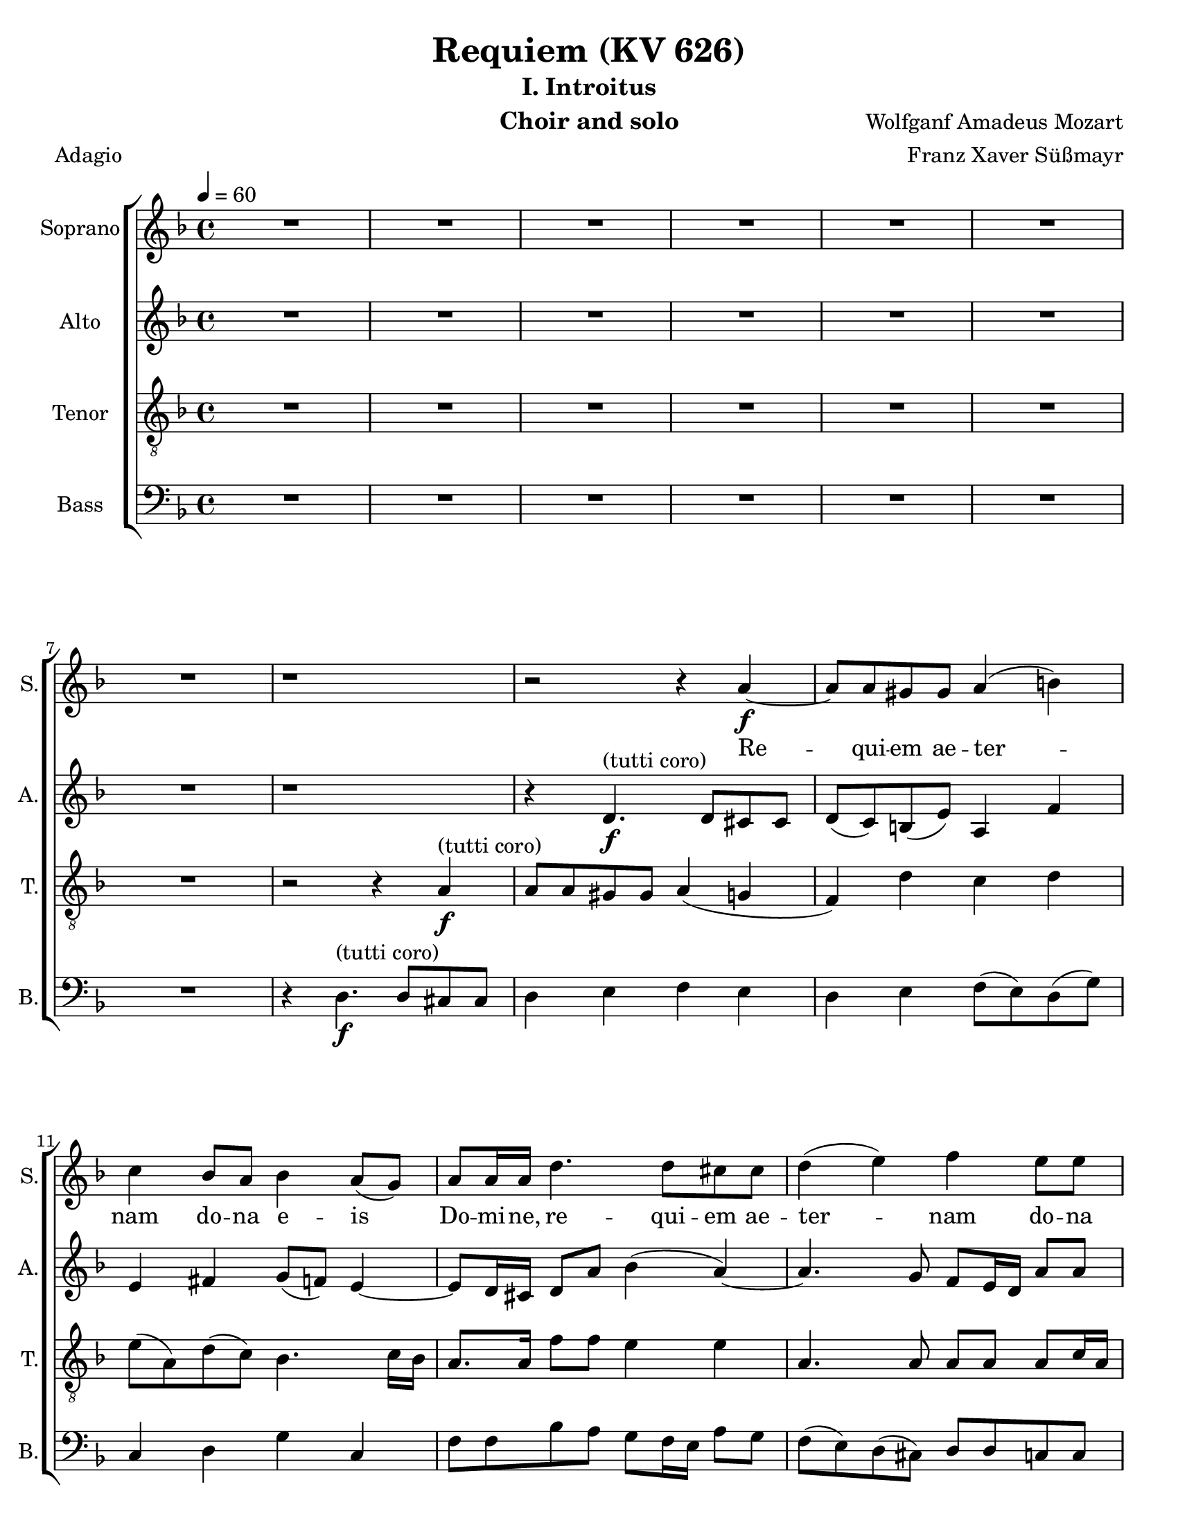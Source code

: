 \version "2.18.0"
\language "english"

\header {
  title = "Requiem (KV 626)"
  subtitle = "I. Introitus"
  instrument = "Choir and solo"
  composer = "Wolfganf Amadeus Mozart"
  arranger = "Franz Xaver Süßmayr"
  meter = "Adagio"
}

\paper {
  #(set-paper-size "letter")
}

global = {
  \key f \major
  \time 4/4
  \tempo 4=60
}

soprano = \relative c'' {
  \global
  R1*7 r1 r2 r4 a4\f~ a8 a gs gs a4 (b) |
  c4 bf8 a bf4 a8 (g) a8 a16 a d4. d8 cs8 cs d4 (e) f e8 e |
  d8 d d8. d16 cs4 r r8 c8 c c c8. bf16 a4 r8 ef'8 ef ef ef8. d16 c4 g'8. g16 f4 r2 c4\p df8 bf bf4 (a) |
  %p2
  bf4 r r2 R1 \bar "||"
  d4^"(soprano solo)" f (d8) d d4~ d8 d ef4 d8 d c4 bf r4 r2 c4 c c8 c c8. c16 |
  d8 d g, g bf4 (a8.) a16 \bar "||" g4 r r2 d'4^"(tutti coro)"\f f  ( d )  d4~ d8 d d d ef d  c4 bf r4 r2 |
  c4 c c4. c8 d4 g, bf ( a8. ) a16  g4 r r2 R1  |
    %p3
  R1 R1 r8 e'8~\f e16 ( f ) e ( d ) c ( e d c ) b ( d c b ) |
  a16 ( b c8~c16   bf  c d bf4~ bf16 a ) bf ( c ) a8. a16 a4 d4. d8 |
  d16 ( c bf c d c ) d (e) f8 c f4~ f8 f e e f4 (g
  %p4
  a4 ) cs,8 cs d4 (e f) a,8 a bf4 (c) d8 d d d f8. e16 d4 |
  r8 d8 d d f8. e16 d4 r4 f2 e8 d d cs r8 a8 a4 a a8. a16 a4 a gs8 a f4 (e8 d) e2\fermata


}

alto = \relative c' {
  \global
  R1*7 r1 r4  d4.\f^"(tutti coro)" d8 cs cs d (c) b (e) a,4 f' |
  e4 fs g8 (f) e4~ e8 d16 cs d8 a' bf4 (a~) a4. g8 f e16 d a'8 8 |
  a8 bf g8. g16 a4 r4 r8 a8 a a a8. g16 f4 r8 a8 a a  a8. bf16 a4 a8. a16 bf4 r2 g4\p g8 g f2 |
  %p2
  f4 r4 r2 R1  \bar "||"  R1*5 \bar "||"
  r4 r r8 c'8\f a f r8 f d bf' r8 a fs d16 d bf'4. bf8 a bf bf (a) |
  bf4 r4 r8 d,8 g4 r8 g8 bf4. bf8 (a) g fs4 e g8 g fs8. fs16 g4 r r2 R1 |
  %p3
  r2 r8 a8\f\~ a16 ( bf ) a ( g ) f ( a g f ) e ( g f e ) d (cs d e f e ) d (c) b8. b16 b4 c d |
  e8 e a4~ a16 ( d, ) e (fs) g4~ g8 g fs fs g4 (a
  bf16 a g8~ g16 a ) bf ( g ) c ( bf ) a ( bf ) c ( bf ) a ( bf ) g8. g16 g4 r8 c4 bf8 |
  % p4
  a8 (g16 f ) e4 r8 a4 g8 f ( ef16 d ) c4 r8 f4 ( ef8 ) d4 r4 r8 f8 f f |
  a8. g16 f4 r8 f8 f f f8. e16 d4 b' b8 b a a r e\p f4 g f8. f16 e4 d d8 d d4 ( cs8 b ) cs2\fermata

}

tenor = \relative c' {
  \global
 R1*7 r2 r4 a4\f^"(tutti coro)"\~ a8 a gs gs a4 ( g f) d' c d |
 e8 ( a, ) d ( c ) bf4.  c16 bf a8. a16 f'8 f e4 e a,4. a8 a a a c16 a |
 f'8 f d8. d16 e4 r r8 a,8 a a a8. bf16 c4 r8 c c c c8. d16 ef4 c8. c16 d4 r2 bf4\p g8 df' c2 |
 % p2
 d4 r4 r2 R1 \bar "||" R1*5 \bar "||"
 r4 r8 ef8\f c f r8 f d bf r8 d a4 a8 a bf8 d g f ef ( f4 ef8 ) |
 d4 r8 d bf4  r8 bf g4 g2 fs8 ( g ) a a bf g d'4. c8 bf4 r r2 R1 |
 %p 3
 R1 r2 r4 a4\f\~ a8 a gs gs a4 ( b ) |
 c4 r4 r2 r8 d8~ d16 ( ef ) d ( c ) bf ( d c bf ) a ( c bf a ) |
 g8. ( a16 bf a ) g ( bf ) a ( g f g a g ) a ( f ) c'8 c, r4 c'4 ( e ) |
 % p4
 f4 r a, ( cs ) d r4 f, ( a ) bf r4 r8 d d d |
 f8. e16 d4 r8 d d d d8. c16 b4 d e8 f f e r8 cs8\p d4 e d8. d16 a4 f e8 d a'2 a\fermata

}

bass = \relative c {
  \global
  %{ start of Kyrie!
  a4.\f a8 f4 bf cs,4. cs8 d4 r8 d e4. ( d16 e f8 e16 f g8 f16 g |
  a8 g f e d c ) b ( e ) a, f'16 ( e ) d ( b ) c ( d ) e4 r r a2 ( g16 f ) e ( d ) |
  c4 b8 ( f' ) e4. ( fs16 gs a ) fs ( gs ) a8 a, b ( cs ) d r4 r8 e8 e e f16 ( g f e f g e f
  % p2
  g16 a g f g a f g a8 bf16 a g f e d cs8 e a g f16 e d c b4 c ) d e r8 e |
  a4~ ( a16 g f e f8 d ) g4 c,8 a f'8. f16 e4 r r8 a16 ( g ) f8 ef d4 r |
r8 g16 ( f ) e8 ( d c4 d8 ) e f4 r r8 c8 c c d16 ( e d c d e c d e f e d e f d e |
  %}
R1*7 r4 d4.\f^"(tutti coro)" d8 cs cs d4 e f e d e f8 ( e ) d ( g ) |
c,4 d g c, f8 f bf a g f16 e a8 g f ( e ) d ( cs ) d d c c |
bf8 bf bf'8. bf16 a4 r r8 f8 f f f8. f16 f4 r8  f8 f f f8. f16 f4 ef8. ef16 d4 r2 ef4\p e8 e f2 |
% p2
bf,4 r4 r2  R1 \bar "||" R1*5 \bar "||"
r4 r8 g'8\f a a r a bf bf, r8 bf' fs4 fs8 fs g8 g16 g g8 g c, ( d16. ef32 ) f4 |
bf,4 r8 bf' g4 r8 g e4 e8 e ef ef ef ef d4 cs d4. d8 g,4 r r2 R1 |
% p3
r4 d'4.\f d8 cs cs d4 ( e f d ) e r r2 |
r8 a ( fs ) d g8. ( a16 bf8 ) g d' d, r4 r8 g4 fs8 |
g8. g,16 g4 r2 r8 c'~ c16 ( d ) c ( bf ) a ( c bf a ) g ( bf a g ) |
f16 ( g a8~ a16 bf ) a ( g ) f ( a g f ) e ( g f e ) d ( ef f8~ f16 g ) f ( e ) d ( f e d c e d c ) bf4 r4 r8 bf' bf bf |
a8. a16 a4 r8 a a a gs8. gs16 gs4 gs gs8 gs a a r8 a\p d,4 cs d8. d16 c4 b bf8 bf a2 a\fermata
}

sopranoVerse = \lyricmode {
Re -- qui -- em ae -- ter -- nam do -- na e -- is Do -- mi -- ne,
re -- qui -- em ae -- ter -- nam do -- na e -- is Do -- mi -- ne,
et lux per -- pe -- tu -- a, et lux per -- pe -- tu -- a lu -- ce -- at, lu -- ce -- at e -- is.
% solo
Te de -- cet hy -- mnus De -- us in Si -- on,
et ti -- bi red -- de -- tur vo -- tum in Je -- ru -- sa -- lem.
% tutti
Ex -- au -- di o -- ra -- ti -- o -- nem me -- am ad te o -- mnis ca -- ro ve -- ni -- et.
Do -- na, do -- na e -- is Do -- mi -- ne do -- na,
do -- na e -- is re -- qui -- em ae -- ter -- nam,
ae -- ter -- nam ae -- ter -- nam: et lux per -- pe -- tu -- a,
et lux per -- pe -- tu -- a lu -- ce -- at e -- is,
et lux per -- pe -- tu -- a lu -- ce -- at e -- is.
}

altoVerse = \lyricmode {
  % Lyrics follow here.

}

tenorVerse = \lyricmode {
  % Lyrics follow here.

}

bassVerse = \lyricmode {
  % Lyrics follow here.

}

rehearsalMidi = #
(define-music-function
 (parser location name midiInstrument lyrics) (string? string? ly:music?)
 #{
   \unfoldRepeats <<
     \new Staff = "soprano" \new Voice = "soprano" { \soprano }
     \new Staff = "alto" \new Voice = "alto" { \alto }
     \new Staff = "tenor" \new Voice = "tenor" { \tenor }
     \new Staff = "bass" \new Voice = "bass" { \bass }
     \context Staff = $name {
       \set Score.midiMinimumVolume = #0.5
       \set Score.midiMaximumVolume = #0.5
       \set Score.tempoWholesPerMinute = #(ly:make-moment 60 4)
       \set Staff.midiMinimumVolume = #0.8
       \set Staff.midiMaximumVolume = #1.0
       \set Staff.midiInstrument = $midiInstrument
     }
     \new Lyrics \with {
       alignBelowContext = $name
     } \lyricsto $name $lyrics
   >>
 #})

\score {
  \new ChoirStaff <<
    \new Staff \with {
      instrumentName = "Soprano"
      shortInstrumentName = "S."
    } { \soprano }
    \addlyrics { \sopranoVerse }
    \new Staff \with {
      instrumentName = "Alto"
      shortInstrumentName = "A."
    } { \alto }
    \addlyrics { \altoVerse }
    \new Staff \with {
      instrumentName = "Tenor"
      shortInstrumentName = "T."
    } { \clef "treble_8" \tenor }
    \addlyrics { \tenorVerse }
    \new Staff \with {
      instrumentName = "Bass"
      shortInstrumentName = "B."
    } { \clef bass \bass }
    \addlyrics { \bassVerse }
  >>
  \layout { }
  \midi {}
}
%{
% Rehearsal MIDI files:
\book {
  \bookOutputSuffix "soprano"
  \score {
    \rehearsalMidi "soprano" "soprano sax" \sopranoVerse
    \midi { }
  }
}

\book {
  \bookOutputSuffix "alto"
  \score {
    \rehearsalMidi "alto" "soprano sax" \altoVerse
    \midi { }
  }
}

\book {
  \bookOutputSuffix "tenor"
  \score {
    \rehearsalMidi "tenor" "tenor sax" \tenorVerse
    \midi { }
  }
}

\book {
  \bookOutputSuffix "bass"
  \score {
    \rehearsalMidi "bass" "tenor sax" \bassVerse
    \midi { }
  }
}

%}